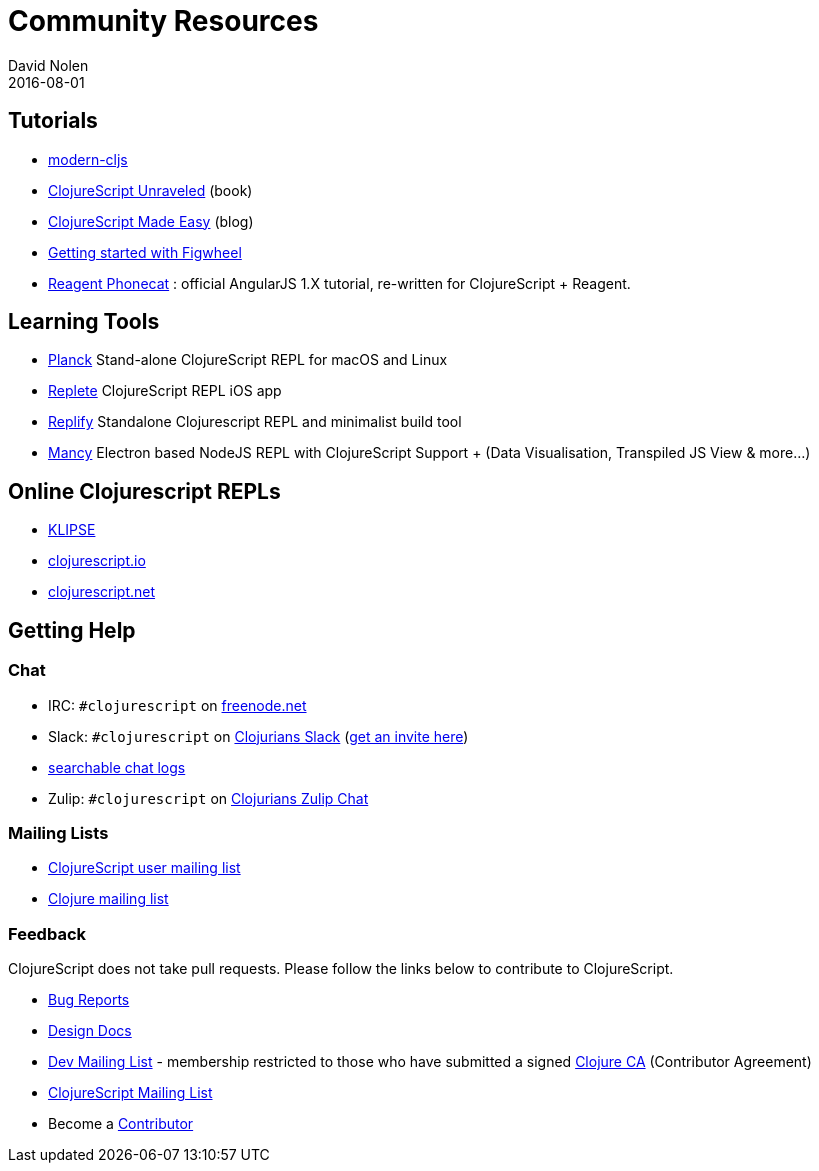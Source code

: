 = Community Resources
David Nolen
2016-08-01
:type: community
:toc: macro
:icons: font

ifdef::env-github,env-browser[:outfilesuffix: .adoc]

[[tutorials]]
== Tutorials

* http://github.com/magomimmo/modern-cljs[modern-cljs]
* http://funcool.github.io/clojurescript-unraveled/[ClojureScript
Unraveled] (book)
* http://clojurescriptmadeeasy.com/[ClojureScript Made Easy] (blog)
* https://github.com/bhauman/lein-figwheel/wiki/Quick-Start[Getting
started with Figwheel]
* https://github.com/vvvvalvalval/reagent-phonecat-tutorial/wiki[Reagent
Phonecat] : official AngularJS 1.X tutorial, re-written for
ClojureScript + Reagent.

[[learning-tools]]
== Learning Tools

* http://planck-repl.org[Planck] Stand-alone ClojureScript REPL for macOS and Linux
* https://itunes.apple.com/us/app/replete/id1013465639?ls=1&mt=8[Replete]
ClojureScript REPL iOS app
* https://github.com/priyatam/replify[Replify] Standalone Clojurescript
REPL and minimalist build tool
* https://github.com/princejwesley/Mancy[Mancy] Electron based NodeJS
REPL with ClojureScript Support + (Data Visualisation, Transpiled JS
View & more…)

[[online-clojurescript-repls]]
== Online Clojurescript REPLs

* http://app.klipse.tech[KLIPSE]
* http://clojurescript.io/[clojurescript.io]
* http://clojurescript.net/[clojurescript.net]

[[getting-help]]
== Getting Help

[[chat]]
=== Chat

* IRC: `#clojurescript` on https://freenode.net/[freenode.net]
* Slack: `#clojurescript` on http://clojurians.slack.com/[Clojurians Slack] (http://clojurians.net/[get an invite here])
* http://clojurians-log.mantike.pro/clojurescript/index.html[searchable chat logs]
* Zulip: `#clojurescript` on https://clojurians.zulipchat.com/#narrow/stream/151762-clojurescript[Clojurians Zulip Chat]

[[mailing-lists]]
=== Mailing Lists

* http://groups.google.com/group/clojurescript[ClojureScript user
mailing list]
* http://groups.google.com/group/clojure[Clojure mailing list]

[[feedback]]
=== Feedback

ClojureScript does not take pull requests. Please follow the links below
to contribute to ClojureScript.

* http://dev.clojure.org/jira/browse/CLJS[Bug Reports]
* http://dev.clojure.org/display/design/Home[Design Docs]
* http://groups.google.com/group/clojure-dev[Dev Mailing List] -
membership restricted to those who have submitted a signed
https://clojure.org/contributing[Clojure CA] (Contributor Agreement)
* http://groups.google.com/group/clojurescript[ClojureScript Mailing
List]
* Become a https://clojure.org/contributing[Contributor]
